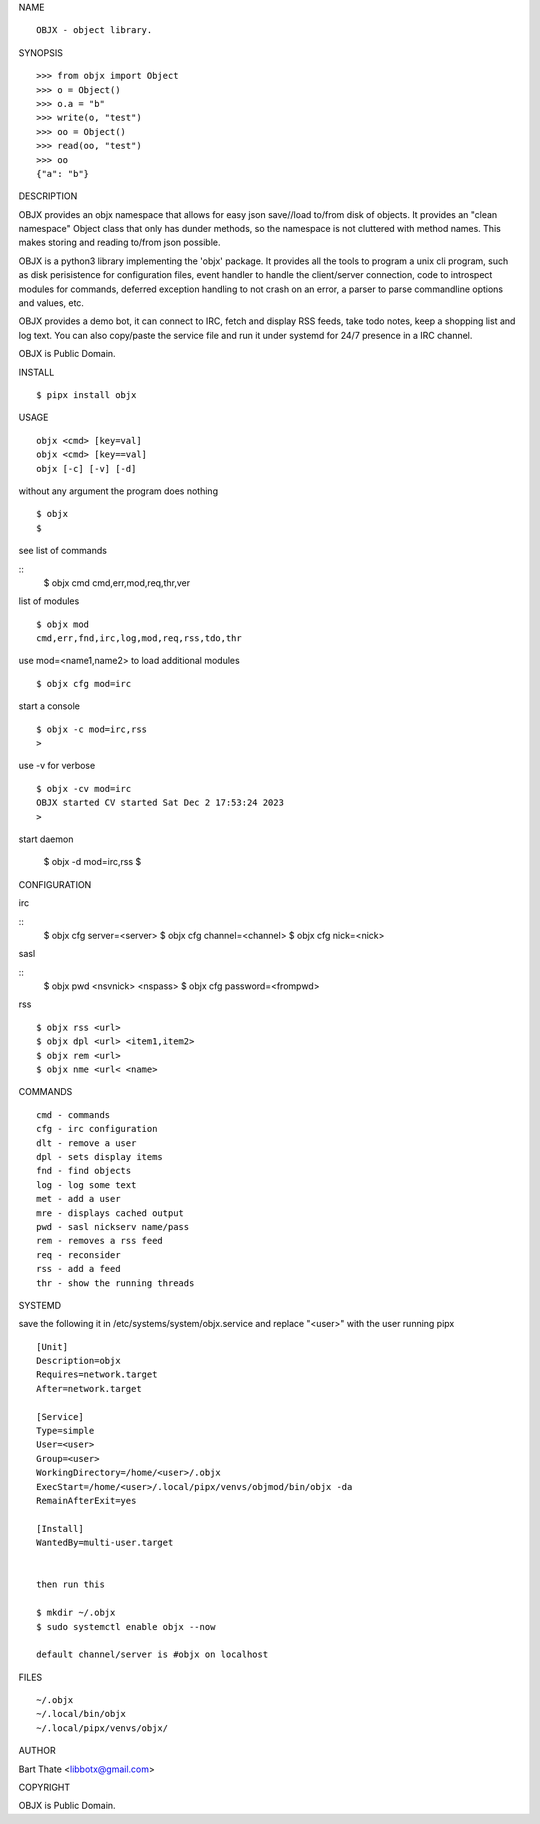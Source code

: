 NAME

::

   OBJX - object library.


SYNOPSIS

::

    >>> from objx import Object
    >>> o = Object()
    >>> o.a = "b"
    >>> write(o, "test")
    >>> oo = Object()
    >>> read(oo, "test")
    >>> oo
    {"a": "b"}  



DESCRIPTION


OBJX provides an objx namespace that allows for easy json save//load
to/from disk of objects. It provides an "clean namespace" Object class
that only has dunder methods, so the namespace is not cluttered with
method names. This makes storing and reading to/from json possible.

OBJX is a python3 library implementing the 'objx' package. It
provides all the tools to program a unix cli program, such as
disk perisistence for configuration files, event handler to
handle the client/server connection, code to introspect modules
for commands, deferred exception handling to not crash on an
error, a parser to parse commandline options and values, etc.

OBJX provides a demo bot, it can connect to IRC, fetch and
display RSS feeds, take todo notes, keep a shopping list
and log text. You can also copy/paste the service file and run
it under systemd for 24/7 presence in a IRC channel.

OBJX is Public Domain.


INSTALL

::

    $ pipx install objx


USAGE


::

    objx <cmd> [key=val] 
    objx <cmd> [key==val]
    objx [-c] [-v] [-d]


without any argument the program does nothing

::

    $ objx
    $

see list of commands

::
    $ objx cmd
    cmd,err,mod,req,thr,ver

list of modules

::

    $ objx mod
    cmd,err,fnd,irc,log,mod,req,rss,tdo,thr

use mod=<name1,name2> to load additional
modules

::

    $ objx cfg mod=irc

start a console


::

    $ objx -c mod=irc,rss
    >

use -v for verbose


::

    $ objx -cv mod=irc
    OBJX started CV started Sat Dec 2 17:53:24 2023
    >

start daemon

    $ objx -d mod=irc,rss
    $ 


CONFIGURATION

irc

::
    $ objx cfg server=<server>
    $ objx cfg channel=<channel>
    $ objx cfg nick=<nick>

sasl

::
    $ objx pwd <nsvnick> <nspass>
    $ objx cfg password=<frompwd>

rss

::

    $ objx rss <url>
    $ objx dpl <url> <item1,item2>
    $ objx rem <url>
    $ objx nme <url< <name>


COMMANDS

::

    cmd - commands
    cfg - irc configuration
    dlt - remove a user
    dpl - sets display items
    fnd - find objects 
    log - log some text
    met - add a user
    mre - displays cached output
    pwd - sasl nickserv name/pass
    rem - removes a rss feed
    req - reconsider
    rss - add a feed
    thr - show the running threads


SYSTEMD

save the following it in /etc/systems/system/objx.service and
replace "<user>" with the user running pipx

::

    [Unit]
    Description=objx
    Requires=network.target
    After=network.target

    [Service]
    Type=simple
    User=<user>
    Group=<user>
    WorkingDirectory=/home/<user>/.objx
    ExecStart=/home/<user>/.local/pipx/venvs/objmod/bin/objx -da
    RemainAfterExit=yes

    [Install]
    WantedBy=multi-user.target


    then run this

    $ mkdir ~/.objx
    $ sudo systemctl enable objx --now

    default channel/server is #objx on localhost


FILES

::

    ~/.objx
    ~/.local/bin/objx
    ~/.local/pipx/venvs/objx/


AUTHOR


Bart Thate <libbotx@gmail.com>


COPYRIGHT


OBJX is Public Domain.
